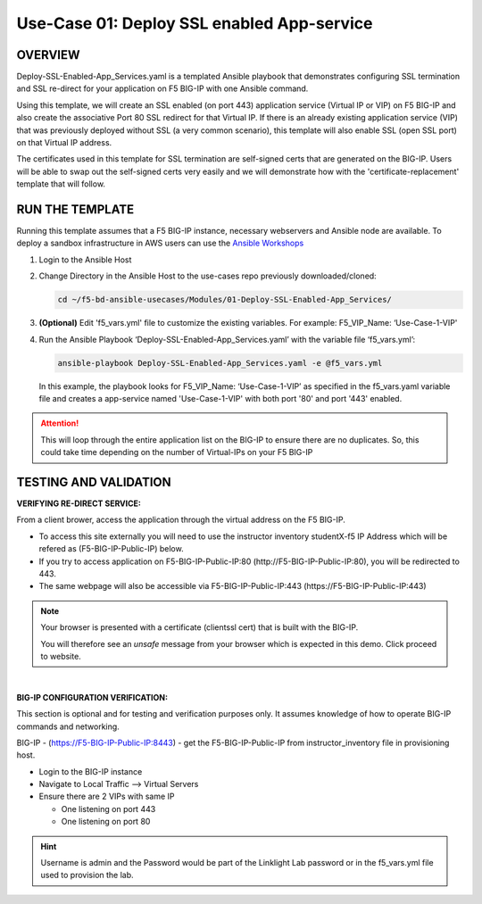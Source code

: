 Use-Case 01: Deploy SSL enabled App-service
===========================================

OVERVIEW
--------

Deploy-SSL-Enabled-App_Services.yaml is a templated Ansible playbook that
demonstrates configuring SSL termination and SSL re-direct for your application
on F5 BIG-IP with one Ansible command. 

Using this template, we will create an SSL enabled (on port 443) application
service (Virtual IP or VIP) on F5 BIG-IP and also create the associative Port
80 SSL redirect for that Virtual IP. If there is an already existing
application service (VIP) that was previously deployed without SSL (a very
common scenario), this template will also enable SSL (open SSL port) on that
Virtual IP address.

The certificates used in this template for SSL termination are self-signed
certs that are generated on the BIG-IP. Users will be able to swap out the
self-signed certs very easily and we will demonstrate how with the
'certificate-replacement' template that will follow.

RUN THE TEMPLATE
----------------

Running this template assumes that a F5 BIG-IP instance, necessary webservers
and Ansible node are available. To deploy a sandbox infrastructure in AWS users
can use the `Ansible Workshops <https://github.com/ansible/workshops>`__

1. Login to the Ansible Host

2. Change Directory in the Ansible Host to the use-cases repo previously
   downloaded/cloned:

   .. code:: bash
   
      cd ~/f5-bd-ansible-usecases/Modules/01-Deploy-SSL-Enabled-App_Services/


3. **(Optional)** Edit 'f5_vars.yml' file to customize the existing variables.
   For example: F5_VIP_Name: ‘Use-Case-1-VIP'

4. Run the Ansible Playbook ‘Deploy-SSL-Enabled-App_Services.yaml’ with the
   variable file ‘f5_vars.yml’:

   .. code:: bash
   
      ansible-playbook Deploy-SSL-Enabled-App_Services.yaml -e @f5_vars.yml

   In this example, the playbook looks for F5_VIP_Name: ‘Use-Case-1-VIP’ as
   specified in the f5_vars.yaml variable file and creates a app-service named
   'Use-Case-1-VIP' with both port '80' and port '443' enabled.

.. attention::

   This will loop through the entire application list on the BIG-IP to ensure
   there are no duplicates. So, this could take time depending on the number of
   Virtual-IPs on your F5 BIG-IP

TESTING AND VALIDATION
-----------------------

**VERIFYING RE-DIRECT SERVICE:**

From a client brower, access the application through the virtual address on the
F5 BIG-IP.

- To access this site externally you will need to use the instructor inventory
  studentX-f5 IP Address which will be refered as (F5-BIG-IP-Public-IP) below.
- If you try to access application on F5-BIG-IP-Public-IP:80
  (http://F5-BIG-IP-Public-IP:80), you will be redirected to 443. 
- The same webpage will also be accessible via F5-BIG-IP-Public-IP:443
  (https://F5-BIG-IP-Public-IP:443)

.. note::

   Your browser is presented with a certificate (clientssl cert) that is built
   with the BIG-IP.
   
   You will therefore see an `unsafe` message from your browser which is
   expected in this demo. Click proceed to website.

|

**BIG-IP CONFIGURATION VERIFICATION:**

This section is optional and for testing and verification purposes only. It
assumes knowledge of how to operate BIG-IP commands and networking.

BIG-IP - (https://F5-BIG-IP-Public-IP:8443) - get the F5-BIG-IP-Public-IP from
instructor_inventory file in provisioning host.

- Login to the BIG-IP instance
- Navigate to Local Traffic --> Virtual Servers
- Ensure there are 2 VIPs with same IP

  - One listening on port 443
  - One listening on port 80

.. hint::

   Username is admin and the Password would be part of the Linklight Lab
   password or in the f5_vars.yml file used to provision the lab.
